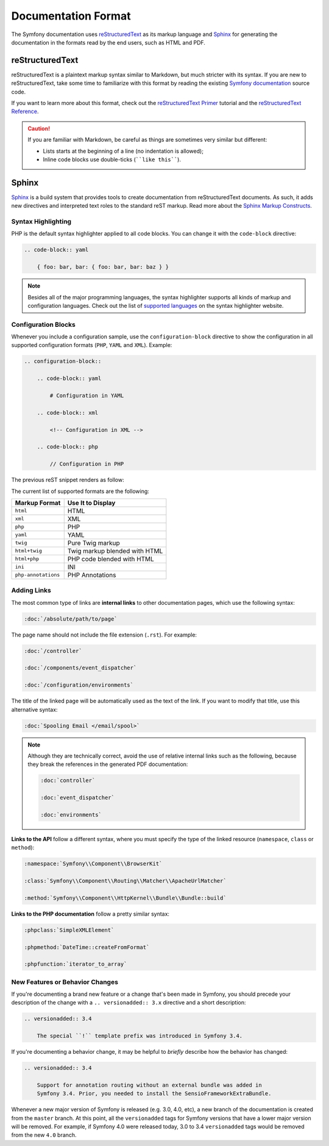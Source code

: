 Documentation Format
====================

The Symfony documentation uses `reStructuredText`_ as its markup language and
`Sphinx`_ for generating the documentation in the formats read by the end users,
such as HTML and PDF.

reStructuredText
----------------

reStructuredText is a plaintext markup syntax similar to Markdown, but much
stricter with its syntax. If you are new to reStructuredText, take some time to
familiarize with this format by reading the existing `Symfony documentation`_
source code.

If you want to learn more about this format, check out the `reStructuredText Primer`_
tutorial and the `reStructuredText Reference`_.

.. caution::

    If you are familiar with Markdown, be careful as things are sometimes very
    similar but different:

    * Lists starts at the beginning of a line (no indentation is allowed);
    * Inline code blocks use double-ticks (````like this````).

Sphinx
------

Sphinx_ is a build system that provides tools to create documentation from
reStructuredText documents. As such, it adds new directives and interpreted text
roles to the standard reST markup. Read more about the `Sphinx Markup Constructs`_.

Syntax Highlighting
~~~~~~~~~~~~~~~~~~~

PHP is the default syntax highlighter applied to all code blocks. You can
change it with the ``code-block`` directive:

.. code-block:: rst

    .. code-block:: yaml

        { foo: bar, bar: { foo: bar, bar: baz } }

.. note::

    Besides all of the major programming languages, the syntax highlighter
    supports all kinds of markup and configuration languages. Check out the
    list of `supported languages`_ on the syntax highlighter website.

.. _docs-configuration-blocks:

Configuration Blocks
~~~~~~~~~~~~~~~~~~~~

Whenever you include a configuration sample, use the ``configuration-block``
directive to show the configuration in all supported configuration formats
(``PHP``, ``YAML`` and ``XML``). Example:

.. code-block:: rst

    .. configuration-block::

        .. code-block:: yaml

            # Configuration in YAML

        .. code-block:: xml

            <!-- Configuration in XML -->

        .. code-block:: php

            // Configuration in PHP

The previous reST snippet renders as follow:

.. configuration-block::

    .. code-block:: yaml

        # Configuration in YAML

    .. code-block:: xml

        <!-- Configuration in XML -->

    .. code-block:: php

        // Configuration in PHP

The current list of supported formats are the following:

===================  ======================================
Markup Format        Use It to Display
===================  ======================================
``html``             HTML
``xml``              XML
``php``              PHP
``yaml``             YAML
``twig``             Pure Twig markup
``html+twig``        Twig markup blended with HTML
``html+php``         PHP code blended with HTML
``ini``              INI
``php-annotations``  PHP Annotations
===================  ======================================

Adding Links
~~~~~~~~~~~~

The most common type of links are **internal links** to other documentation pages,
which use the following syntax:

.. code-block:: rst

    :doc:`/absolute/path/to/page`

The page name should not include the file extension (``.rst``). For example:

.. code-block:: rst

    :doc:`/controller`

    :doc:`/components/event_dispatcher`

    :doc:`/configuration/environments`

The title of the linked page will be automatically used as the text of the link.
If you want to modify that title, use this alternative syntax:

.. code-block:: rst

    :doc:`Spooling Email </email/spool>`

.. note::

    Although they are technically correct, avoid the use of relative internal
    links such as the following, because they break the references in the
    generated PDF documentation:

    .. code-block:: rst

        :doc:`controller`

        :doc:`event_dispatcher`

        :doc:`environments`

**Links to the API** follow a different syntax, where you must specify the type
of the linked resource (``namespace``, ``class`` or ``method``):

.. code-block:: rst

    :namespace:`Symfony\\Component\\BrowserKit`

    :class:`Symfony\\Component\\Routing\\Matcher\\ApacheUrlMatcher`

    :method:`Symfony\\Component\\HttpKernel\\Bundle\\Bundle::build`

**Links to the PHP documentation** follow a pretty similar syntax:

.. code-block:: rst

    :phpclass:`SimpleXMLElement`

    :phpmethod:`DateTime::createFromFormat`

    :phpfunction:`iterator_to_array`

New Features or Behavior Changes
~~~~~~~~~~~~~~~~~~~~~~~~~~~~~~~~

If you're documenting a brand new feature or a change that's been made in
Symfony, you should precede your description of the change with a
``.. versionadded:: 3.x`` directive and a short description:

.. code-block:: rst

    .. versionadded:: 3.4

        The special ``!`` template prefix was introduced in Symfony 3.4.

If you're documenting a behavior change, it may be helpful to *briefly* describe
how the behavior has changed:

.. code-block:: rst

    .. versionadded:: 3.4

        Support for annotation routing without an external bundle was added in
        Symfony 3.4. Prior, you needed to install the SensioFrameworkExtraBundle.

Whenever a new major version of Symfony is released (e.g. 3.0, 4.0, etc),
a new branch of the documentation is created from the ``master`` branch.
At this point, all the ``versionadded`` tags for Symfony versions that have
a lower major version will be removed. For example, if Symfony 4.0 were
released today, 3.0 to 3.4 ``versionadded`` tags would be removed from the new
``4.0`` branch.

.. _reStructuredText: http://docutils.sourceforge.net/rst.html
.. _Sphinx: http://sphinx-doc.org/
.. _`Symfony documentation`: https://github.com/symfony/symfony-docs
.. _`reStructuredText Primer`: http://sphinx-doc.org/rest.html
.. _`reStructuredText Reference`: http://docutils.sourceforge.net/docs/user/rst/quickref.html
.. _`Sphinx Markup Constructs`: http://sphinx-doc.org/markup/
.. _`supported languages`: http://pygments.org/languages/
